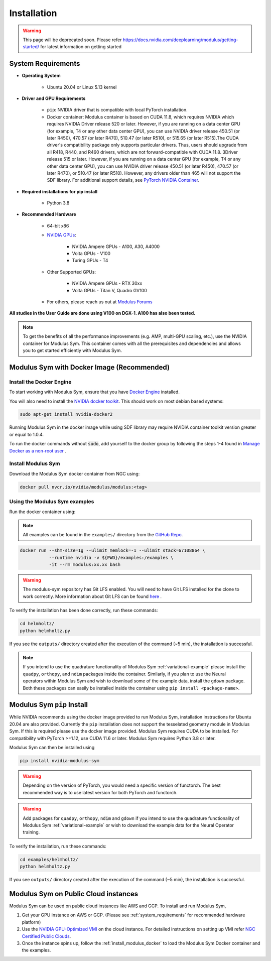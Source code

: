 Installation
===================================

.. warning::
   This page will be deprecated soon. Please refer 
   https://docs.nvidia.com/deeplearning/modulus/getting-started/ for latest information
   on getting started

.. _system_requirements:

System Requirements
-------------------

- **Operating System** 

   -  Ubuntu 20.04 or Linux 5.13 kernel

- **Driver and GPU Requirements** 

   -  ``pip``: NVIDIA driver that is compatible with local PyTorch installation.
   
   -  Docker container: Modulus container is based on CUDA 11.8, which requires NVIDIA which requires NVIDIA Driver release 520 or later. However, if you are running on a data center GPU (for example, T4 or any other data center GPU), you can use NVIDIA driver release 450.51 (or later R450), 470.57 (or later R470), 510.47 (or later R510), or 515.65 (or later R515).The CUDA driver's compatibility package only supports particular drivers. Thus, users should upgrade from all R418, R440, and R460 drivers, which are not forward-compatible with CUDA 11.8. 3Driver release 515 or later. However, if you are running on a data center GPU (for example, T4 or any other data center GPU), you can use NVIDIA driver release 450.51 (or later R450), 470.57 (or later R470), or 510.47 (or later R510). However, any drivers older than 465 will not support the SDF library. For additional support details, see `PyTorch NVIDIA Container <https://docs.nvidia.com/deeplearning/frameworks/pytorch-release-notes/rel-22-12.html#rel-22-12>`_.
    
- **Required installations for pip install** 

   -  Python 3.8
   
- **Recommended Hardware** 

   -  64-bit x86
 
   - `NVIDIA GPUs <https://developer.nvidia.com/cuda-gpus>`_:

      -  NVIDIA Ampere GPUs - A100, A30, A4000

      -  Volta GPUs - V100

      -  Turing GPUs - T4 

   - Other Supported GPUs:
      
      - NVIDIA Ampere GPUs - RTX 30xx

      - Volta GPUs - Titan V, Quadro GV100

   - For others, please reach us out at `Modulus Forums <https://forums.developer.nvidia.com/t/welcome-to-the-modulus-physics-ml-model-framework-forum>`_ 

**All studies in the User Guide are done using V100 on DGX-1. A100 has also been tested.**

.. note::
 To get the benefits of all the performance improvements (e.g. AMP, multi-GPU scaling, etc.), use the NVIDIA container for Modulus Sym. This container comes with all the prerequisites and dependencies and allows you to get started efficiently with Modulus Sym.

.. _install_modulus_docker:

Modulus Sym with Docker Image (Recommended)
-------------------------------------------

Install the Docker Engine
^^^^^^^^^^^^^^^^^^^^^^^^^   

To start working with Modulus Sym, ensure that you have `Docker Engine <https://docs.docker.com/engine/install/ubuntu/>`_ installed. 

You will also need to install the `NVIDIA docker toolkit <https://github.com/NVIDIA/nvidia-docker>`_. This should work on most debian based systems: 

.. code-block:: bash
   
   sudo apt-get install nvidia-docker2 
       
Running Modulus Sym in the docker image while using SDF library may require NVIDIA container toolkit version greater or equal to 1.0.4.

To run the docker commands without :code:`sudo`, add yourself to the docker group by following the steps 1-4 found in `Manage Docker as a non-root user <https://docs.docker.com/engine/install/linux-postinstall/>`_ . 

Install Modulus Sym
^^^^^^^^^^^^^^^^^^^  

Download the Modulus Sym docker container from NGC using:

.. code-block::
   
   docker pull nvcr.io/nvidia/modulus/modulus:<tag>


Using the Modulus Sym examples
^^^^^^^^^^^^^^^^^^^^^^^^^^^^^^

Run the docker container using: 

.. note::
   All examples can be found in the ``examples/`` directory from the `GitHub Repo <https://github.com/NVIDIA/modulus-sym/>`_. 

.. code-block::
   
   docker run --shm-size=1g --ulimit memlock=-1 --ulimit stack=67108864 \  
              --runtime nvidia -v ${PWD}/examples:/examples \              
              -it --rm modulus:xx.xx bash                                      
.. warning::
   The modulus-sym repository has Git LFS enabled. You will need to have Git LFS installed for the clone to work correctly. 
   More information about Git LFS can be found `here <https://git-lfs.github.com/>`_ .

To verify the installation has been done correctly, run these commands: 

.. code-block:: bash
   
   cd helmholtz/                                                           
   python helmholtz.py                                                     

If you see the ``outputs/`` directory created after the execution of the command (~5 min), the installation is successful.

.. note:: 
    If you intend to use the quadrature functionality of Modulus Sym :ref:`variational-example` please install the ``quadpy``, ``orthopy``, and ``ndim`` packages inside the container. Similarly, if you plan to use the Neural operators within Modulus Sym and wish to download some of the example data, install the ``gdown`` package. Both these packages can easily be installed inside the container using ``pip install <package-name>``.

.. _install_modulus_bare_metal:

Modulus Sym ``pip`` Install
----------------------------

While NVIDIA recommends using the docker image provided to run Modulus Sym, installation instructions for Ubuntu 20.04 are also provided. Currently the ``pip`` installation does not support the tesselated geometry module in Modulus Sym. If this is required please use the docker image provided. 
Modulus Sym requires CUDA to be installed. 
For compatibility with PyTorch >=1.12, use CUDA 11.6 or later. Modulus Sym requires Python 3.8 or later. 

Modulus Sym can then be installed using 

.. code-block::

   pip install nvidia-modulus-sym

.. warning:: Depending on the version of PyTorch, you would need a specific version of functorch. The best recommended way is to use latest version for both PyTorch and functorch.

.. warning:: Add packages for ``quadpy``, ``orthopy``, ``ndim`` and ``gdown`` if you intend to use the quadrature functionality of Modulus Sym :ref:`variational-example` or wish to download the example data for the Neural Operator training.

To verify the installation, run these commands: 

.. code-block:: bash

   cd examples/helmholtz/                                                                      
   python helmholtz.py                                                           

If you see ``outputs/`` directory created after the execution of the command (~5 min), the installation is successful. 

Modulus Sym on Public Cloud instances
-------------------------------------

Modulus Sym can be used on public cloud instances like AWS and GCP. To install and run Modulus Sym, 

#. Get your GPU instance on AWS or GCP. (Please see :ref:`system_requirements` for recommended hardware platform)
#. Use the `NVIDIA GPU-Optimized VMI <https://aws.amazon.com/marketplace/pp/prodview-7ikjtg3um26wq?sr=0-3&ref_=beagle&applicationId=AWSMPContessa>`_ on the cloud instance. For detailed instructions on setting up VMI refer `NGC Certified Public Clouds <https://docs.nvidia.com/ngc/ngc-deploy-public-cloud/index.html#ngc-certified-public-clouds>`_.
#. Once the instance spins up, follow the :ref:`install_modulus_docker` to load the Modulus Sym Docker container and the examples. 
